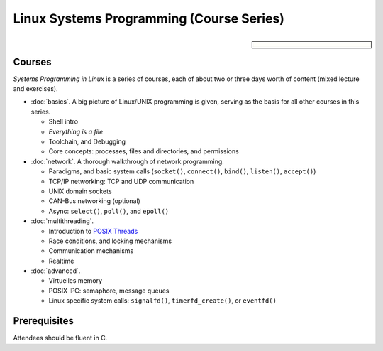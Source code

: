 .. meta::
   :description: Systems Programming in Linux: Network Programming,
                 Multithreading, Multiprocessing, Memory Management,
                 Shared Memory, Kernel Drivers
   :keywords: schulung, training, programming, embedded, linux, kernel
              driver, memory management, multithreading,
              multiprocessing, network, tcp-ip, udp


Linux Systems Programming (Course Series)
=========================================

.. sidebar::

   .. grid:: 1
      :class-container: jf-course-description-sidebar

      .. grid-item-card:: 

         .. button-ref:: course-info
   	    :ref-type: ref
            :color: primary
	    :expand:

      .. grid-item-card:: Duration: 3 days per 
   
      .. grid-item-card:: 
   
	 .. dropdown:: Related Courses

	    * :doc:`basics`
	    * :doc:`network`
	    * :doc:`multithreading`
	    * :doc:`advanced`
	      
	    * :doc:`../linux-basics`
            * :doc:`../kernel-programming-basics`
            * :doc:`../embedded/embedded`
            * :doc:`../embedded/raspi-hands-on`

	 .. dropdown:: Slide Material

	    * :doc:`/trainings/material/soup/linux/sysprog/index`
	    * :download:`Linux Systems Programming (PDF, unmaintained
	      but still there)
              </trainings/material/pdf/020-linux-sysprog--en.pdf>`


Courses
-------

*Systems Programming in Linux* is a series of courses, each of about
two or three days worth of content (mixed lecture and exercises).

* :doc:`basics`. A big picture of Linux/UNIX programming is given,
  serving as the basis for all other courses in this series.

  * Shell intro
  * *Everything is a file*
  * Toolchain, and Debugging
  * Core concepts: processes, files and directories, and permissions

  .. toctree::
     :hidden:

     basics

* :doc:`network`. A thorough walkthrough of network programming.

  * Paradigms, and basic system calls (``socket()``, ``connect()``,
    ``bind()``, ``listen()``, ``accept()``)
  * TCP/IP networking: TCP and UDP communication
  * UNIX domain sockets
  * CAN-Bus networking (optional)
  * Async: ``select()``, ``poll()``, and ``epoll()``

  .. toctree::
     :hidden:
  
     network

* :doc:`multithreading`.

  * Introduction to `POSIX Threads
    <https://en.wikipedia.org/wiki/Pthreads>`__
  * Race conditions, and locking mechanisms
  * Communication mechanisms
  * Realtime

  .. toctree::
     :hidden:
  
     multithreading

* :doc:`advanced`.

  * Virtuelles memory
  * POSIX IPC: semaphore, message queues
  * Linux specific system calls: ``signalfd()``, ``timerfd_create()``,
    or ``eventfd()``

  .. toctree::
     :hidden:
  
     advanced

Prerequisites
-------------

Attendees should be fluent in C.

